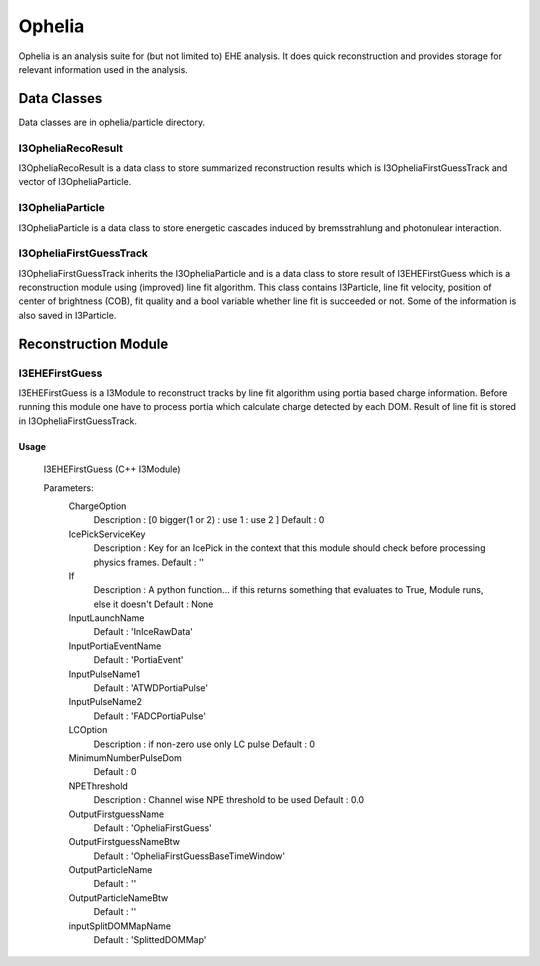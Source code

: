 
========
Ophelia
========

Ophelia is an analysis suite for (but not limited to) EHE analysis.
It does quick reconstruction and provides storage for relevant information used in the analysis.


Data Classes
============

Data classes are in ophelia/particle directory.

I3OpheliaRecoResult
-------------------

I3OpheliaRecoResult is a data class to store summarized reconstruction results 
which is I3OpheliaFirstGuessTrack and vector of I3OpheliaParticle.

I3OpheliaParticle
-------------------

I3OpheliaParticle is a data class to store energetic cascades induced by 
bremsstrahlung and photonulear interaction. 

I3OpheliaFirstGuessTrack
------------------------

I3OpheliaFirstGuessTrack inherits the I3OpheliaParticle and is a data class 
to store result of I3EHEFirstGuess which is a reconstruction module using 
(improved) line fit algorithm. This class contains I3Particle, line fit velocity, 
position of center of brightness (COB), fit quality and a bool variable whether 
line fit is succeeded or not. Some of the information is also saved in I3Particle.

Reconstruction Module
=====================

I3EHEFirstGuess
---------------

I3EHEFirstGuess is a I3Module to reconstruct tracks by line fit algorithm using portia 
based charge information. Before running this module one have to process portia which 
calculate charge detected by each DOM. Result of line fit is stored in I3OpheliaFirstGuessTrack. 


Usage
^^^^^

  I3EHEFirstGuess (C++ I3Module)

    

  Parameters:
    ChargeOption
      Description : [0 bigger(1 or 2) : use 1 : use 2 ]
      Default     : 0

    IcePickServiceKey
      Description : Key for an IcePick in the context that this module should check before processing physics frames.
      Default     : ''

    If
      Description : A python function... if this returns something that evaluates to True, Module runs, else it doesn't
      Default     : None

    InputLaunchName
      Default     : 'InIceRawData'

    InputPortiaEventName
      Default     : 'PortiaEvent'

    InputPulseName1
      Default     : 'ATWDPortiaPulse'

    InputPulseName2
      Default     : 'FADCPortiaPulse'

    LCOption
      Description : if non-zero use only LC pulse
      Default     : 0

    MinimumNumberPulseDom
      Default     : 0

    NPEThreshold
      Description : Channel wise NPE threshold to be used
      Default     : 0.0

    OutputFirstguessName
      Default     : 'OpheliaFirstGuess'

    OutputFirstguessNameBtw
      Default     : 'OpheliaFirstGuessBaseTimeWindow'

    OutputParticleName
      Default     : ''

    OutputParticleNameBtw
      Default     : ''

    inputSplitDOMMapName
      Default     : 'SplittedDOMMap'


